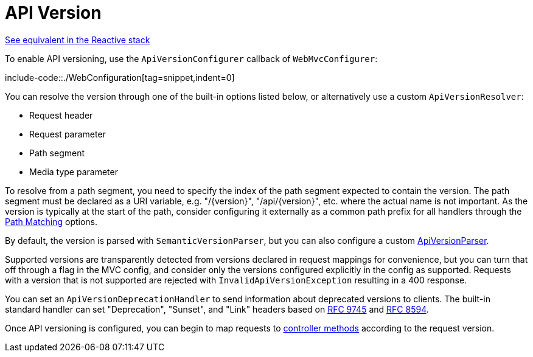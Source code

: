 [[mvc-config-api-version]]
= API Version

[.small]#xref:web/webflux/config.adoc#webflux-config-api-version[See equivalent in the Reactive stack]#

To enable API versioning, use the `ApiVersionConfigurer` callback of `WebMvcConfigurer`:

include-code::./WebConfiguration[tag=snippet,indent=0]

You can resolve the version through one of the built-in options listed below, or
alternatively use a custom `ApiVersionResolver`:

- Request header
- Request parameter
- Path segment
- Media type parameter

To resolve from a path segment, you need to specify the index of the path segment expected
to contain the version. The path segment must be declared as a URI variable, e.g.
"/\{version}", "/api/\{version}", etc. where the actual name is not important.
As the version is typically at the start of the path, consider configuring it externally
as a common path prefix for all handlers through the
xref:web/webmvc/mvc-config/path-matching.adoc[Path Matching] options.

By default, the version is parsed with `SemanticVersionParser`, but you can also configure
a custom xref:web/webmvc-versioning.adoc#mvc-versioning-parser[ApiVersionParser].

Supported versions are transparently detected from versions declared in request mappings
for convenience, but you can turn that off through a flag in the MVC config, and
consider only the versions configured explicitly in the config as supported.
Requests with a version that is not supported are rejected with
`InvalidApiVersionException` resulting in a 400 response.

You can set an `ApiVersionDeprecationHandler` to send information about deprecated
versions to clients. The built-in standard handler can set "Deprecation", "Sunset", and
"Link" headers based on https://datatracker.ietf.org/doc/html/rfc9745[RFC 9745] and
https://datatracker.ietf.org/doc/html/rfc8594[RFC 8594].

Once API versioning is configured, you can begin to map requests to
xref:web/webmvc/mvc-controller/ann-requestmapping.adoc#mvc-ann-requestmapping-version[controller methods]
according to the request version.